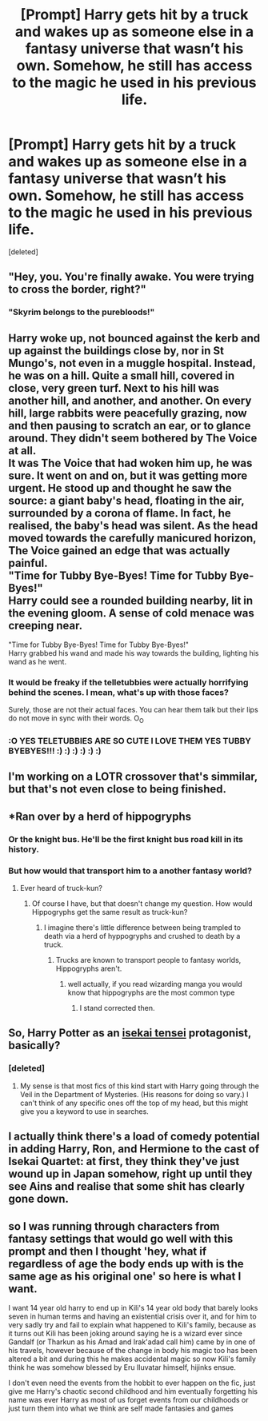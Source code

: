 #+TITLE: [Prompt] Harry gets hit by a truck and wakes up as someone else in a fantasy universe that wasn’t his own. Somehow, he still has access to the magic he used in his previous life.

* [Prompt] Harry gets hit by a truck and wakes up as someone else in a fantasy universe that wasn’t his own. Somehow, he still has access to the magic he used in his previous life.
:PROPERTIES:
:Score: 37
:DateUnix: 1572321410.0
:DateShort: 2019-Oct-29
:FlairText: Prompt
:END:
[deleted]


** "Hey, you. You're finally awake. You were trying to cross the border, right?"
:PROPERTIES:
:Author: rek-lama
:Score: 26
:DateUnix: 1572369313.0
:DateShort: 2019-Oct-29
:END:

*** "Skyrim belongs to the purebloods!"
:PROPERTIES:
:Author: AZGrowler
:Score: 12
:DateUnix: 1572372908.0
:DateShort: 2019-Oct-29
:END:


** Harry woke up, not bounced against the kerb and up against the buildings close by, nor in St Mungo's, not even in a muggle hospital. Instead, he was on a hill. Quite a small hill, covered in close, very green turf. Next to his hill was another hill, and another, and another. On every hill, large rabbits were peacefully grazing, now and then pausing to scratch an ear, or to glance around. They didn't seem bothered by The Voice at all.\\
It was The Voice that had woken him up, he was sure. It went on and on, but it was getting more urgent. He stood up and thought he saw the source: a giant baby's head, floating in the air, surrounded by a corona of flame. In fact, he realised, the baby's head was silent. As the head moved towards the carefully manicured horizon, The Voice gained an edge that was actually painful.\\
"Time for Tubby Bye-Byes! Time for Tubby Bye-Byes!"\\
Harry could see a rounded building nearby, lit in the evening gloom. A sense of cold menace was creeping near.

"Time for Tubby Bye-Byes! Time for Tubby Bye-Byes!"\\
Harry grabbed his wand and made his way towards the building, lighting his wand as he went.
:PROPERTIES:
:Author: SMTRodent
:Score: 24
:DateUnix: 1572352793.0
:DateShort: 2019-Oct-29
:END:

*** It would be freaky if the telletubbies were actually horrifying behind the scenes. I mean, what's up with those faces?

Surely, those are not their actual faces. You can hear them talk but their lips do not move in sync with their words. O_O
:PROPERTIES:
:Author: jjgoto
:Score: 8
:DateUnix: 1572357350.0
:DateShort: 2019-Oct-29
:END:


*** :O YES TELETUBBIES ARE SO CUTE I LOVE THEM YES TUBBY BYEBYES!!! :) :) :) :) :) :)
:PROPERTIES:
:Score: 1
:DateUnix: 1572393558.0
:DateShort: 2019-Oct-30
:END:


** I'm working on a LOTR crossover that's simmilar, but that's not even close to being finished.
:PROPERTIES:
:Author: The_Architect_Nurse
:Score: 10
:DateUnix: 1572323345.0
:DateShort: 2019-Oct-29
:END:


** *Ran over by a herd of hippogryphs
:PROPERTIES:
:Author: BloodBark
:Score: 8
:DateUnix: 1572334822.0
:DateShort: 2019-Oct-29
:END:

*** Or the knight bus. He'll be the first knight bus road kill in its history.
:PROPERTIES:
:Author: jjgoto
:Score: 6
:DateUnix: 1572357380.0
:DateShort: 2019-Oct-29
:END:


*** But how would that transport him to a another fantasy world?
:PROPERTIES:
:Author: aAlouda
:Score: 4
:DateUnix: 1572356390.0
:DateShort: 2019-Oct-29
:END:

**** Ever heard of truck-kun?
:PROPERTIES:
:Author: GrimIXIII
:Score: 7
:DateUnix: 1572356945.0
:DateShort: 2019-Oct-29
:END:

***** Of course I have, but that doesn't change my question. How would Hippogryphs get the same result as truck-kun?
:PROPERTIES:
:Author: aAlouda
:Score: 5
:DateUnix: 1572357057.0
:DateShort: 2019-Oct-29
:END:

****** I imagine there's little difference between being trampled to death via a herd of hyppogryphs and crushed to death by a truck.
:PROPERTIES:
:Author: GrimIXIII
:Score: 2
:DateUnix: 1572357889.0
:DateShort: 2019-Oct-29
:END:

******* Trucks are known to transport people to fantasy worlds, Hippogryphs aren't.
:PROPERTIES:
:Author: aAlouda
:Score: 6
:DateUnix: 1572357935.0
:DateShort: 2019-Oct-29
:END:

******** well actually, if you read wizarding manga you would know that hippogryphs are the most common type
:PROPERTIES:
:Author: CommanderL3
:Score: 7
:DateUnix: 1572363239.0
:DateShort: 2019-Oct-29
:END:

********* I stand corrected then.
:PROPERTIES:
:Author: aAlouda
:Score: 4
:DateUnix: 1572364723.0
:DateShort: 2019-Oct-29
:END:


** So, Harry Potter as an [[https://en.wikipedia.org/wiki/Isekai][isekai tensei]] protagonist, basically?
:PROPERTIES:
:Author: turbinicarpus
:Score: 6
:DateUnix: 1572352384.0
:DateShort: 2019-Oct-29
:END:

*** [deleted]
:PROPERTIES:
:Score: 3
:DateUnix: 1572375252.0
:DateShort: 2019-Oct-29
:END:

**** My sense is that most fics of this kind start with Harry going through the Veil in the Department of Mysteries. (His reasons for doing so vary.) I can't think of any specific ones off the top of my head, but this might give you a keyword to use in searches.
:PROPERTIES:
:Author: turbinicarpus
:Score: 5
:DateUnix: 1572384957.0
:DateShort: 2019-Oct-30
:END:


** I actually think there's a load of comedy potential in adding Harry, Ron, and Hermione to the cast of Isekai Quartet: at first, they think they've just wound up in Japan somehow, right up until they see Ains and realise that some shit has clearly gone down.
:PROPERTIES:
:Author: DeliSoupItExplodes
:Score: 3
:DateUnix: 1572375866.0
:DateShort: 2019-Oct-29
:END:


** so I was running through characters from fantasy settings that would go well with this prompt and then I thought 'hey, what if regardless of age the body ends up with is the same age as his original one' so here is what I want.

I want 14 year old harry to end up in Kili's 14 year old body that barely looks seven in human terms and having an existential crisis over it, and for him to very sadly try and fail to explain what happened to Kili's family, because as it turns out Kili has been joking around saying he is a wizard ever since Gandalf (or Tharkun as his Amad and Irak'adad call him) came by in one of his travels, however because of the change in body his magic too has been altered a bit and during this he makes accidental magic so now Kili's family think he was somehow blessed by Eru Iluvatar himself, hijinks ensue.

I don't even need the events from the hobbit to ever happen on the fic, just give me Harry's chaotic second childhood and him eventually forgetting his name was ever Harry as most of us forget events from our childhoods or just turn them into what we think are self made fantasies and games
:PROPERTIES:
:Author: MacbethTheSecond
:Score: 3
:DateUnix: 1573282978.0
:DateShort: 2019-Nov-09
:END:
